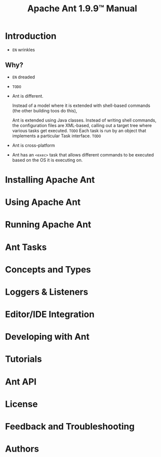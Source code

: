 #+TITLE: Apache Ant 1.9.9\trade{} Manual
#+STARTUP: overview
#+STARTUP: entitiespretty

* Table of Contents                                      :TOC_4_org:noexport:
- [[Introduction][Introduction]]
  - [[Why?][Why?]]
  - [[][]]
- [[Installing Apache Ant][Installing Apache Ant]]
- [[Using Apache Ant][Using Apache Ant]]
- [[Running Apache Ant][Running Apache Ant]]
- [[Ant Tasks][Ant Tasks]]
- [[Concepts and Types][Concepts and Types]]
- [[Loggers & Listeners][Loggers & Listeners]]
- [[Editor/IDE Integration][Editor/IDE Integration]]
- [[Developing with Ant][Developing with Ant]]
- [[Tutorials][Tutorials]]
- [[Ant API][Ant API]]
- [[License][License]]
- [[Feedback and Troubleshooting][Feedback and Troubleshooting]]
- [[Authors][Authors]]

* Introduction
  - =EN= wrinkles

** Why?
   - =EN= dreaded

   - =TODO=

   - Ant is different.

     Instead of a model where it is extended with shell-based commands (the other
     building toos do this),

     Ant is extended using Java classes.
     Instead of writing shell commands, the configuration files are XML-based,
     calling out a target tree where various tasks get executed. =TODO=
     Each task is run by an object that implements a particular Task interface.
     =TODO=

   - Ant is cross-platform

   - Ant has an ~<exec>~ task that allows different commands to be executed based
     on the OS it is executing on.

** 
* Installing Apache Ant
* Using Apache Ant
* Running Apache Ant
* Ant Tasks
* Concepts and Types
* Loggers & Listeners
* Editor/IDE Integration
* Developing with Ant
* Tutorials
* Ant API
* License
* Feedback and Troubleshooting
* Authors
